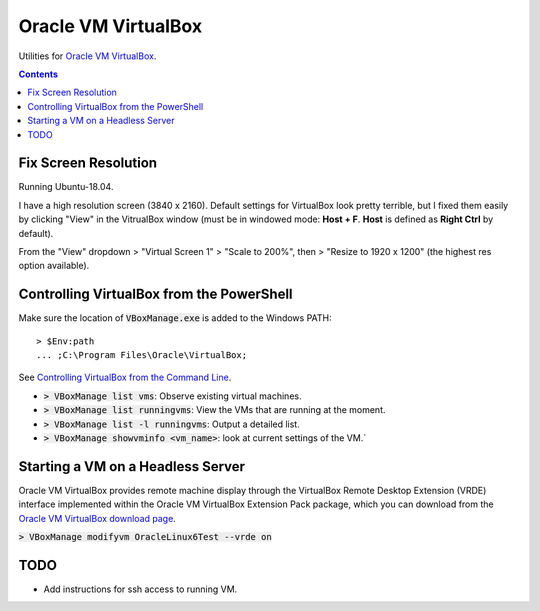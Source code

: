 ================================================================================
Oracle VM VirtualBox
================================================================================

Utilities for `Oracle VM VirtualBox <https://www.virtualbox.org/>`_.

.. contents ::

Fix Screen Resolution
--------------------------------------------------------------------------------

Running Ubuntu-18.04.

I have a high resolution screen (3840 x 2160).  Default settings for VirtualBox
look pretty terrible, but I fixed them easily by clicking "View" in the
VitrualBox window (must be in windowed mode: **Host + F**.  **Host** is defined as
**Right Ctrl** by default).

From the "View" dropdown > "Virtual Screen 1" > "Scale to 200%", then > "Resize
to 1920 x 1200" (the highest res option available).


Controlling VirtualBox from the PowerShell
--------------------------------------------------------------------------------

Make sure the location of :code:`VBoxManage.exe` is added to the Windows PATH: ::
    
    > $Env:path 
    ... ;C:\Program Files\Oracle\VirtualBox;

See `Controlling VirtualBox from the Command Line <https://www.oracle.com/technical-resources/articles/it-infrastructure/admin-manage-vbox-cli.html>`_.

* :code:`> VBoxManage list vms`: Observe existing virtual machines.
* :code:`> VBoxManage list runningvms`: View the VMs that are running at the moment.
* :code:`> VBoxManage list -l runningvms`: Output a detailed list.
* :code:`> VBoxManage showvminfo <vm_name>`: look at current settings of the VM.`


Starting a VM on a Headless Server
--------------------------------------------------------------------------------

Oracle VM VirtualBox provides remote machine display through the VirtualBox
Remote Desktop Extension (VRDE) interface implemented within the Oracle VM
VirtualBox Extension Pack package, which you can download from the `Oracle VM
VirtualBox download page <https://www.virtualbox.org/wiki/Downloads>`_.

:code:`> VBoxManage modifyvm OracleLinux6Test --vrde on`


TODO
--------------------------------------------------------------------------------

* Add instructions for ssh access to running VM.
